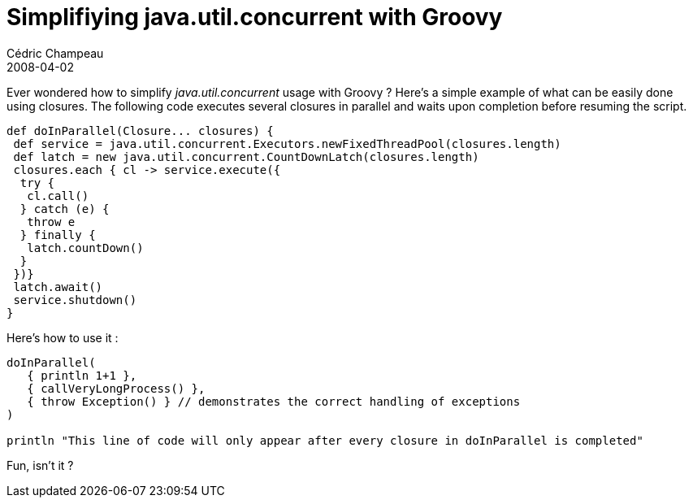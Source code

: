 = Simplifiying java.util.concurrent with Groovy
Cédric Champeau
2008-04-02
:jbake-type: post
:jbake-tags: concurrent, groovy, java
:jbake-status: published
:source-highlighter: prettify

Ever wondered how to simplify _java.util.concurrent_ usage with Groovy ? Here’s a simple example of what can be easily done using closures. The following code executes several closures in parallel and waits upon completion before resuming the script.

[source]
----
def doInParallel(Closure... closures) {
 def service = java.util.concurrent.Executors.newFixedThreadPool(closures.length)
 def latch = new java.util.concurrent.CountDownLatch(closures.length)
 closures.each { cl -> service.execute({
  try {
   cl.call()
  } catch (e) {
   throw e
  } finally {
   latch.countDown()
  }
 })}
 latch.await()
 service.shutdown()
}

----


Here’s how to use it :

[source]
----

doInParallel(
   { println 1+1 },
   { callVeryLongProcess() },
   { throw Exception() } // demonstrates the correct handling of exceptions
)

println "This line of code will only appear after every closure in doInParallel is completed"

----


Fun, isn’t it ?
